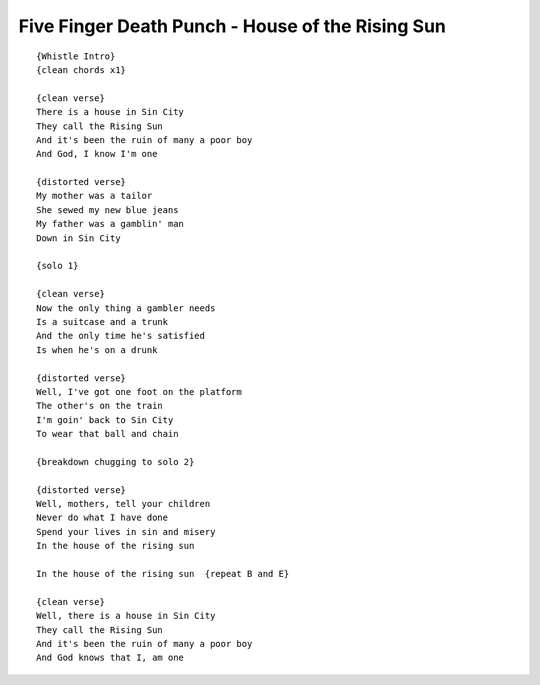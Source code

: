 Five Finger Death Punch - House of the Rising Sun
=================================================

::

    {Whistle Intro}
    {clean chords x1}

    {clean verse}
    There is a house in Sin City
    They call the Rising Sun
    And it's been the ruin of many a poor boy
    And God, I know I'm one

    {distorted verse}
    My mother was a tailor
    She sewed my new blue jeans
    My father was a gamblin' man
    Down in Sin City

    {solo 1}

    {clean verse}
    Now the only thing a gambler needs
    Is a suitcase and a trunk
    And the only time he's satisfied
    Is when he's on a drunk

    {distorted verse}
    Well, I've got one foot on the platform
    The other's on the train
    I'm goin' back to Sin City
    To wear that ball and chain

    {breakdown chugging to solo 2}

    {distorted verse}
    Well, mothers, tell your children
    Never do what I have done
    Spend your lives in sin and misery
    In the house of the rising sun

    In the house of the rising sun  {repeat B and E}

    {clean verse}
    Well, there is a house in Sin City
    They call the Rising Sun
    And it's been the ruin of many a poor boy
    And God knows that I, am one
